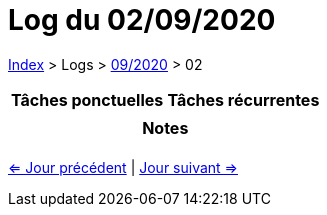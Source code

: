 :stylesheet: https://darshandsoni.com/asciidoctor-skins/css/notebook.css

= Log du 02/09/2020

<<../index.adoc#, Index>> > Logs > <<2020-09.adoc#, 09/2020>> > 02

[cols="2*a", options="header"]
|===
| Tâches ponctuelles | Tâches récurrentes
|

|

2+h| Notes

2+|

|===

[.text-center]
<<2020-09-01.adoc#, <= Jour précédent>> | <<2020-09-03.adoc#, Jour suivant =>>>

